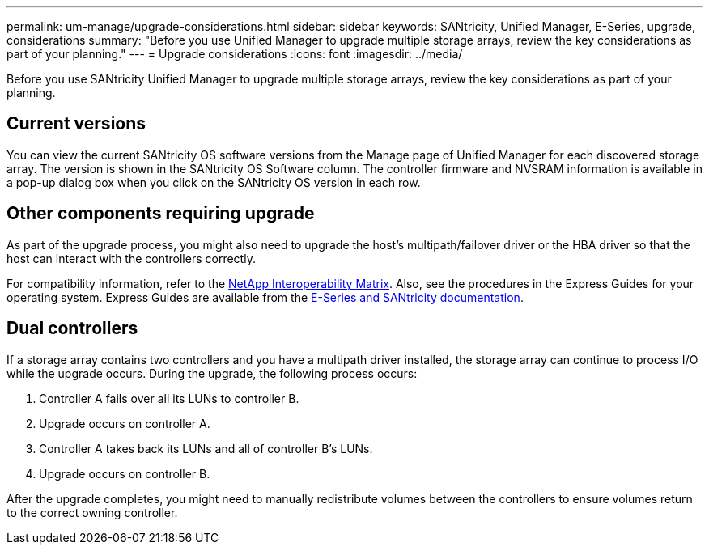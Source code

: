 ---
permalink: um-manage/upgrade-considerations.html
sidebar: sidebar
keywords: SANtricity, Unified Manager, E-Series, upgrade, considerations
summary: "Before you use Unified Manager to upgrade multiple storage arrays, review the key considerations as part of your planning."
---
= Upgrade considerations
:icons: font
:imagesdir: ../media/

[.lead]
Before you use SANtricity Unified Manager to upgrade multiple storage arrays, review the key considerations as part of your planning.

== Current versions

You can view the current SANtricity OS software versions from the Manage page of Unified Manager for each discovered storage array. The version is shown in the SANtricity OS Software column. The controller firmware and NVSRAM information is available in a pop-up dialog box when you click on the SANtricity OS version in each row.

== Other components requiring upgrade

As part of the upgrade process, you might also need to upgrade the host's multipath/failover driver or the HBA driver so that the host can interact with the controllers correctly.

For compatibility information, refer to the https://imt.netapp.com/matrix/#welcome[NetApp Interoperability Matrix^]. Also, see the procedures in the Express Guides for your operating system. Express Guides are available from the https://docs.netapp.com/us-en/e-series/index.html[E-Series and SANtricity documentation^].

== Dual controllers

If a storage array contains two controllers and you have a multipath driver installed, the storage array can continue to process I/O while the upgrade occurs. During the upgrade, the following process occurs:

. Controller A fails over all its LUNs to controller B.
. Upgrade occurs on controller A.
. Controller A takes back its LUNs and all of controller B's LUNs.
. Upgrade occurs on controller B.

After the upgrade completes, you might need to manually redistribute volumes between the controllers to ensure volumes return to the correct owning controller.
